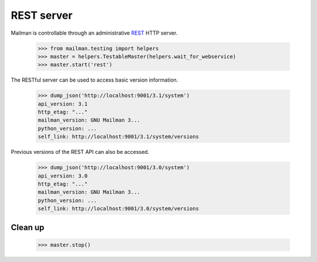 ===========
REST server
===========

Mailman is controllable through an administrative `REST`_ HTTP server.

    >>> from mailman.testing import helpers
    >>> master = helpers.TestableMaster(helpers.wait_for_webservice)
    >>> master.start('rest')

The RESTful server can be used to access basic version information.

    >>> dump_json('http://localhost:9001/3.1/system')
    api_version: 3.1
    http_etag: "..."
    mailman_version: GNU Mailman 3...
    python_version: ...
    self_link: http://localhost:9001/3.1/system/versions

Previous versions of the REST API can also be accessed.

    >>> dump_json('http://localhost:9001/3.0/system')
    api_version: 3.0
    http_etag: "..."
    mailman_version: GNU Mailman 3...
    python_version: ...
    self_link: http://localhost:9001/3.0/system/versions


Clean up
========

    >>> master.stop()

.. _REST: http://en.wikipedia.org/wiki/REST
